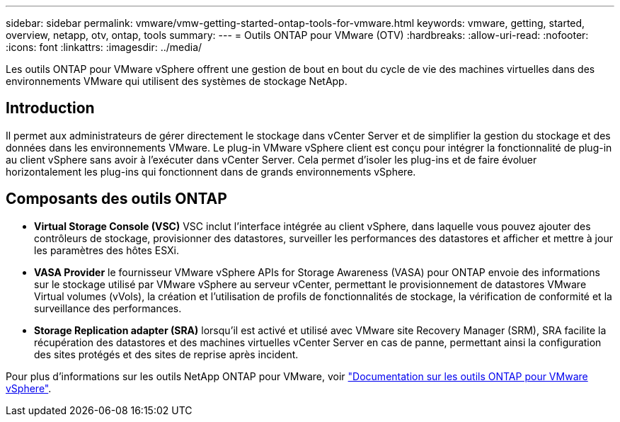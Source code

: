 ---
sidebar: sidebar 
permalink: vmware/vmw-getting-started-ontap-tools-for-vmware.html 
keywords: vmware, getting, started, overview, netapp, otv, ontap, tools 
summary:  
---
= Outils ONTAP pour VMware (OTV)
:hardbreaks:
:allow-uri-read: 
:nofooter: 
:icons: font
:linkattrs: 
:imagesdir: ../media/


[role="lead"]
Les outils ONTAP pour VMware vSphere offrent une gestion de bout en bout du cycle de vie des machines virtuelles dans des environnements VMware qui utilisent des systèmes de stockage NetApp.



== Introduction

Il permet aux administrateurs de gérer directement le stockage dans vCenter Server et de simplifier la gestion du stockage et des données dans les environnements VMware. Le plug-in VMware vSphere client est conçu pour intégrer la fonctionnalité de plug-in au client vSphere sans avoir à l'exécuter dans vCenter Server. Cela permet d'isoler les plug-ins et de faire évoluer horizontalement les plug-ins qui fonctionnent dans de grands environnements vSphere.



== Composants des outils ONTAP

* *Virtual Storage Console (VSC)* VSC inclut l'interface intégrée au client vSphere, dans laquelle vous pouvez ajouter des contrôleurs de stockage, provisionner des datastores, surveiller les performances des datastores et afficher et mettre à jour les paramètres des hôtes ESXi.
* *VASA Provider* le fournisseur VMware vSphere APIs for Storage Awareness (VASA) pour ONTAP envoie des informations sur le stockage utilisé par VMware vSphere au serveur vCenter, permettant le provisionnement de datastores VMware Virtual volumes (vVols), la création et l'utilisation de profils de fonctionnalités de stockage, la vérification de conformité et la surveillance des performances.
* *Storage Replication adapter (SRA)* lorsqu'il est activé et utilisé avec VMware site Recovery Manager (SRM), SRA facilite la récupération des datastores et des machines virtuelles vCenter Server en cas de panne, permettant ainsi la configuration des sites protégés et des sites de reprise après incident.


Pour plus d'informations sur les outils NetApp ONTAP pour VMware, voir https://docs.netapp.com/us-en/ontap-tools-vmware-vsphere/index.html["Documentation sur les outils ONTAP pour VMware vSphere"].
